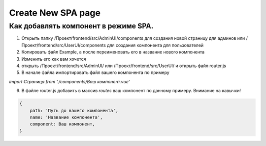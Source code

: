 ===================
Create New SPA page
===================

Как добавлять компонент в режиме SPA.
-------------------------------------


1. Открыть папку /Проект/frontend/src/AdminUI/components для создания новой страницу для админов или /Проект/frontend/src/UserUI/components для создания компонента для пользователей
2. Копировать файл Example, а после переименовать его в название нового компонента
3. Изменить его как вам хочется
4. открыть /Проект/frontend/src/AdminUI/ или /Проект/frontend/src/UserUI/ и открыть файл router.js
5. В начале файла импортировать файл вашего компонента по примеру

`import Страница from './components/Ваш компонент.vue'`

6. В файле router.js добавить в массив `routes` ваш компонент по данному примеру. Внимание на кавычки!

.. code-block:: json

    {
        path: 'Путь до вашего компонента',
        name: 'Название компонента',
        component: Ваш компонент,
    }
